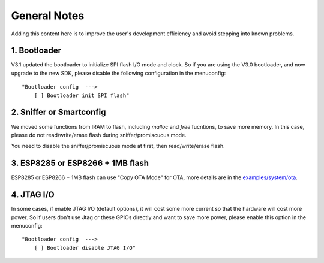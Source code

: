 *************
General Notes
*************

Adding this content here is to improve the user's development efficiency and avoid stepping into known problems.

1. Bootloader
^^^^^^^^^^^^^

V3.1 updated the bootloader to initialize SPI flash I/O mode and clock. So if you are using the V3.0 bootloader,
and now upgrade to the new SDK, please disable the following configuration in the menuconfig:

::

    "Bootloader config  --->
        [ ] Bootloader init SPI flash"
 
2. Sniffer or Smartconfig
^^^^^^^^^^^^^^^^^^^^^^^^^

We moved some functions from IRAM to flash, including `malloc` and `free` fucntions, to save more memory.
In this case, please do not read/write/erase flash during sniffer/promiscuous mode.

You need to disable the sniffer/promiscuous mode at first, then read/write/erase flash. 

3. ESP8285 or ESP8266 + 1MB flash
^^^^^^^^^^^^^^^^^^^^^^^^^^^^^^^^^

ESP8285 or ESP8266 + 1MB flash can use "Copy OTA Mode" for OTA, more details are in the `examples/system/ota <https://github.com/espressif/ESP8266_RTOS_SDK/tree/master/examples/system/ota/>`_.

4. JTAG I/O
^^^^^^^^^^^

In some cases, if enable JTAG I/O (default options), it will cost some more current so that the hardware will cost more power.
So if users don't use Jtag or these GPIOs directly and want to save more power, please enable this option in the menuconfig:

::

    "Bootloader config  --->
        [ ] Bootloader disable JTAG I/O"
